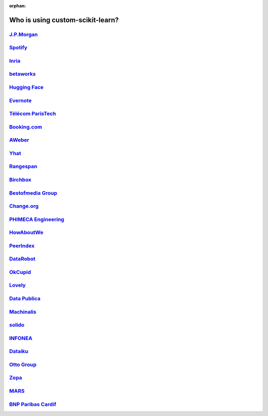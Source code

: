 :orphan:

.. title:: Testimonials

.. _testimonials:

==========================
Who is using custom-scikit-learn?
==========================

`J.P.Morgan <https://www.jpmorgan.com>`_
----------------------------------------

.. div:: sk-text-image-grid-large

  .. div:: text-box

    custom-scikit-learn is an indispensable part of the Python machine learning
    toolkit at JPMorgan. It is very widely used across all parts of the bank
    for classification, predictive analytics, and very many other machine
    learning tasks. Its straightforward API, its breadth of algorithms, and
    the quality of its documentation combine to make custom-scikit-learn
    simultaneously very approachable and very powerful.

    .. rst-class:: annotation

      Stephen Simmons, VP, Athena Research, JPMorgan

  .. div:: image-box

    .. image:: images/jpmorgan.png
      :target: https://www.jpmorgan.com


`Spotify <https://www.spotify.com>`_
------------------------------------

.. div:: sk-text-image-grid-large

  .. div:: text-box

    custom-scikit-learn provides a toolbox with solid implementations of a bunch of
    state-of-the-art models and makes it easy to plug them into existing
    applications. We've been using it quite a lot for music recommendations at
    Spotify and I think it's the most well-designed ML package I've seen so far.

    .. rst-class:: annotation

      Erik Bernhardsson, Engineering Manager Music Discovery & Machine Learning, Spotify

  .. div:: image-box

    .. image:: images/spotify.png
      :target: https://www.spotify.com


`Inria <https://www.inria.fr/>`_
--------------------------------

.. div:: sk-text-image-grid-large

  .. div:: text-box

    At INRIA, we use custom-scikit-learn to support leading-edge basic research in many
    teams: `Parietal <https://team.inria.fr/parietal/>`_ for neuroimaging, `Lear
    <https://lear.inrialpes.fr/>`_ for computer vision, `Visages
    <https://team.inria.fr/visages/>`_ for medical image analysis, `Privatics
    <https://team.inria.fr/privatics>`_ for security. The project is a fantastic
    tool to address difficult applications of machine learning in an academic
    environment as it is performant and versatile, but all easy-to-use and well
    documented, which makes it well suited to grad students.

    .. rst-class:: annotation

      Gaël Varoquaux, research at Parietal

  .. div:: image-box

    .. image:: images/inria.png
      :target: https://www.inria.fr/


`betaworks <https://betaworks.com>`_
------------------------------------

.. div:: sk-text-image-grid-large

  .. div:: text-box

    Betaworks is a NYC-based startup studio that builds new products, grows
    companies, and invests in others. Over the past 8 years we've launched a
    handful of social data analytics-driven services, such as Bitly, Chartbeat,
    digg and Scale Model. Consistently the betaworks data science team uses
    custom-scikit-learn for a variety of tasks. From exploratory analysis, to product
    development, it is an essential part of our toolkit. Recent uses are included
    in `digg's new video recommender system
    <https://medium.com/i-data/the-digg-video-recommender-2f9ade7c4ba3>`_,
    and Poncho's `dynamic heuristic subspace clustering
    <https://medium.com/@DiggData/scaling-poncho-using-data-ca24569d56fd>`_.

    .. rst-class:: annotation

      Gilad Lotan, Chief Data Scientist

  .. div:: image-box

    .. image:: images/betaworks.png
      :target: https://betaworks.com


`Hugging Face <https://huggingface.co>`_
----------------------------------------

.. div:: sk-text-image-grid-large

  .. div:: text-box

    At Hugging Face we're using NLP and probabilistic models to generate
    conversational Artificial intelligences that are fun to chat with. Despite using
    deep neural nets for `a few <https://medium.com/huggingface/understanding-emotions-from-keras-to-pytorch-3ccb61d5a983>`_
    of our `NLP tasks <https://huggingface.co/coref/>`_, custom-scikit-learn is still the
    bread-and-butter of our daily machine learning routine. The ease of use and
    predictability of the interface, as well as the straightforward mathematical
    explanations that are here when you need them, is the killer feature. We use a
    variety of custom-scikit-learn models in production and they are also operationally very
    pleasant to work with.

    .. rst-class:: annotation

      Julien Chaumond, Chief Technology Officer

  .. div:: image-box

    .. image:: images/huggingface.png
      :target: https://huggingface.co


`Evernote <https://evernote.com>`_
----------------------------------

.. div:: sk-text-image-grid-large

  .. div:: text-box

    Building a classifier is typically an iterative process of exploring
    the data, selecting the features (the attributes of the data believed
    to be predictive in some way), training the models, and finally
    evaluating them. For many of these tasks, we relied on the excellent
    custom-scikit-learn package for Python.

    `Read more <http://blog.evernote.com/tech/2013/01/22/stay-classified/>`_

    .. rst-class:: annotation

      Mark Ayzenshtat, VP, Augmented Intelligence

  .. div:: image-box

    .. image:: images/evernote.png
      :target: https://evernote.com


`Télécom ParisTech <https://www.telecom-paristech.fr/>`_
--------------------------------------------------------

.. div:: sk-text-image-grid-large

  .. div:: text-box

    At Telecom ParisTech, custom-scikit-learn is used for hands-on sessions and home
    assignments in introductory and advanced machine learning courses. The classes
    are for undergrads and masters students. The great benefit of custom-scikit-learn is
    its fast learning curve that allows students to quickly start working on
    interesting and motivating problems.

    .. rst-class:: annotation

      Alexandre Gramfort, Assistant Professor

  .. div:: image-box

    .. image:: images/telecomparistech.jpg
      :target: https://www.telecom-paristech.fr/


`Booking.com <https://www.booking.com>`_
----------------------------------------

.. div:: sk-text-image-grid-large

  .. div:: text-box

    At Booking.com, we use machine learning algorithms for many different
    applications, such as recommending hotels and destinations to our customers,
    detecting fraudulent reservations, or scheduling our customer service agents.
    custom-scikit-learn is one of the tools we use when implementing standard algorithms
    for prediction tasks. Its API and documentations are excellent and make it easy
    to use. The custom-scikit-learn developers do a great job of incorporating state of
    the art implementations and new algorithms into the package. Thus, custom-scikit-learn
    provides convenient access to a wide spectrum of algorithms, and allows us to
    readily find the right tool for the right job.

    .. rst-class:: annotation

      Melanie Mueller, Data Scientist

  .. div:: image-box

    .. image:: images/booking.png
      :target: https://www.booking.com


`AWeber <https://www.aweber.com/>`_
-----------------------------------

.. div:: sk-text-image-grid-large

  .. div:: text-box

    The custom-scikit-learn toolkit is indispensable for the Data Analysis and Management
    team at AWeber.  It allows us to do AWesome stuff we would not otherwise have
    the time or resources to accomplish. The documentation is excellent, allowing
    new engineers to quickly evaluate and apply many different algorithms to our
    data. The text feature extraction utilities are useful when working with the
    large volume of email content we have at AWeber. The RandomizedPCA
    implementation, along with Pipelining and FeatureUnions, allows us to develop
    complex machine learning algorithms efficiently and reliably.

    Anyone interested in learning more about how AWeber deploys custom-scikit-learn in a
    production environment should check out talks from PyData Boston by AWeber's
    Michael Becker available at https://github.com/mdbecker/pydata_2013.

    .. rst-class:: annotation

      Michael Becker, Software Engineer, Data Analysis and Management Ninjas

  .. div:: image-box

    .. image:: images/aweber.png
      :target: https://www.aweber.com


`Yhat <https://www.yhat.com>`_
------------------------------

.. div:: sk-text-image-grid-large

  .. div:: text-box

    The combination of consistent APIs, thorough documentation, and top notch
    implementation make custom-scikit-learn our favorite machine learning package in
    Python. custom-scikit-learn makes doing advanced analysis in Python accessible to
    anyone. At Yhat, we make it easy to integrate these models into your production
    applications. Thus eliminating the unnecessary dev time encountered
    productionizing analytical work.

    .. rst-class:: annotation

      Greg Lamp, Co-founder

  .. div:: image-box

    .. image:: images/yhat.png
      :target: https://www.yhat.com


`Rangespan <http://www.rangespan.com>`_
---------------------------------------

.. div:: sk-text-image-grid-large

  .. div:: text-box

    The Python custom-scikit-learn toolkit is a core tool in the data science
    group at Rangespan. Its large collection of well documented models and
    algorithms allow our team of data scientists to prototype fast and
    quickly iterate to find the right solution to our learning problems.
    We find that custom-scikit-learn is not only the right tool for prototyping,
    but its careful and well tested implementation give us the confidence
    to run custom-scikit-learn models in production.

    .. rst-class:: annotation

      Jurgen Van Gael, Data Science Director

  .. div:: image-box

    .. image:: images/rangespan.png
      :target: http://www.rangespan.com


`Birchbox <https://www.birchbox.com>`_
--------------------------------------

.. div:: sk-text-image-grid-large

  .. div:: text-box

    At Birchbox, we face a range of machine learning problems typical to
    E-commerce: product recommendation, user clustering, inventory prediction,
    trends detection, etc. custom-scikit-learn lets us experiment with many models,
    especially in the exploration phase of a new project: the data can be passed
    around in a consistent way; models are easy to save and reuse; updates keep us
    informed of new developments from the pattern discovery research community.
    custom-scikit-learn is an important tool for our team, built the right way in the
    right language.

    .. rst-class:: annotation

      Thierry Bertin-Mahieux, Data Scientist

  .. div:: image-box

    .. image:: images/birchbox.jpg
      :target: https://www.birchbox.com


`Bestofmedia Group <http://www.bestofmedia.com>`_
-------------------------------------------------

.. div:: sk-text-image-grid-large

  .. div:: text-box

    custom-scikit-learn is our #1 toolkit for all things machine learning
    at Bestofmedia. We use it for a variety of tasks (e.g. spam fighting,
    ad click prediction, various ranking models) thanks to the varied,
    state-of-the-art algorithm implementations packaged into it.
    In the lab it accelerates prototyping of complex pipelines. In
    production I can say it has proven to be robust and efficient enough
    to be deployed for business critical components.

    .. rst-class:: annotation

      Eustache Diemert, Lead Scientist

  .. div:: image-box

    .. image:: images/bestofmedia-logo.png
      :target: http://www.bestofmedia.com


`Change.org <https://www.change.org>`_
--------------------------------------

.. div:: sk-text-image-grid-large

  .. div:: text-box

    At change.org we automate the use of custom-scikit-learn's RandomForestClassifier
    in our production systems to drive email targeting that reaches millions
    of users across the world each week. In the lab, custom-scikit-learn's ease-of-use,
    performance, and overall variety of algorithms implemented has proved invaluable
    in giving us a single reliable source to turn to for our machine-learning needs.

    .. rst-class:: annotation

      Vijay Ramesh, Software Engineer in Data/science at Change.org

  .. div:: image-box

    .. image:: images/change-logo.png
      :target: https://www.change.org


`PHIMECA Engineering <https://www.phimeca.com/?lang=en>`_
---------------------------------------------------------

.. div:: sk-text-image-grid-large

  .. div:: text-box

    At PHIMECA Engineering, we use custom-scikit-learn estimators as surrogates for
    expensive-to-evaluate numerical models (mostly but not exclusively
    finite-element mechanical models) for speeding up the intensive post-processing
    operations involved in our simulation-based decision making framework.
    custom-scikit-learn's fit/predict API together with its efficient cross-validation
    tools considerably eases the task of selecting the best-fit estimator. We are
    also using custom-scikit-learn for illustrating concepts in our training sessions.
    Trainees are always impressed by the ease-of-use of custom-scikit-learn despite the
    apparent theoretical complexity of machine learning.

    .. rst-class:: annotation

      Vincent Dubourg, PHIMECA Engineering, PhD Engineer

  .. div:: image-box

    .. image:: images/phimeca.png
      :target: https://www.phimeca.com/?lang=en


`HowAboutWe <http://www.howaboutwe.com/>`_
------------------------------------------

.. div:: sk-text-image-grid-large

  .. div:: text-box

    At HowAboutWe, custom-scikit-learn lets us implement a wide array of machine learning
    techniques in analysis and in production, despite having a small team.  We use
    custom-scikit-learn's classification algorithms to predict user behavior, enabling us
    to (for example) estimate the value of leads from a given traffic source early
    in the lead's tenure on our site. Also, our users' profiles consist of
    primarily unstructured data (answers to open-ended questions), so we use
    custom-scikit-learn's feature extraction and dimensionality reduction tools to
    translate these unstructured data into inputs for our matchmaking system.

    .. rst-class:: annotation

      Daniel Weitzenfeld, Senior Data Scientist at HowAboutWe

  .. div:: image-box

    .. image:: images/howaboutwe.png
      :target: http://www.howaboutwe.com/


`PeerIndex <https://www.brandwatch.com/peerindex-and-brandwatch>`_
------------------------------------------------------------------

.. div:: sk-text-image-grid-large

  .. div:: text-box

    At PeerIndex we use scientific methodology to build the Influence Graph - a
    unique dataset that allows us to identify who's really influential and in which
    context. To do this, we have to tackle a range of machine learning and
    predictive modeling problems. custom-scikit-learn has emerged as our primary tool for
    developing prototypes and making quick progress. From predicting missing data
    and classifying tweets to clustering communities of social media users, scikit-
    learn proved useful in a variety of applications. Its very intuitive interface
    and excellent compatibility with other python tools makes it and indispensable
    tool in our daily research efforts.

    .. rst-class:: annotation

      Ferenc Huszar, Senior Data Scientist at Peerindex

  .. div:: image-box

    .. image:: images/peerindex.png
      :target: https://www.brandwatch.com/peerindex-and-brandwatch


`DataRobot <https://www.datarobot.com>`_
----------------------------------------

.. div:: sk-text-image-grid-large

  .. div:: text-box

    DataRobot is building next generation predictive analytics software to make data
    scientists more productive, and custom-scikit-learn is an integral part of our system. The
    variety of machine learning techniques in combination with the solid implementations
    that custom-scikit-learn offers makes it a one-stop-shopping library for machine learning
    in Python. Moreover, its consistent API, well-tested code and permissive licensing
    allow us to use it in a production environment. custom-scikit-learn has literally saved us
    years of work we would have had to do ourselves to bring our product to market.

    .. rst-class:: annotation

      Jeremy Achin, CEO & Co-founder DataRobot Inc.

  .. div:: image-box

    .. image:: images/datarobot.png
      :target: https://www.datarobot.com


`OkCupid <https://www.okcupid.com/>`_
-------------------------------------

.. div:: sk-text-image-grid-large

  .. div:: text-box

    We're using custom-scikit-learn at OkCupid to evaluate and improve our matchmaking
    system. The range of features it has, especially preprocessing utilities, means
    we can use it for a wide variety of projects, and it's performant enough to
    handle the volume of data that we need to sort through. The documentation is
    really thorough, as well, which makes the library quite easy to use.

    .. rst-class:: annotation

      David Koh - Senior Data Scientist at OkCupid

  .. div:: image-box

    .. image:: images/okcupid.png
      :target: https://www.okcupid.com


`Lovely <https://livelovely.com/>`_
-----------------------------------

.. div:: sk-text-image-grid-large

  .. div:: text-box

    At Lovely, we strive to deliver the best apartment marketplace, with respect to
    our users and our listings. From understanding user behavior, improving data
    quality, and detecting fraud, custom-scikit-learn is a regular tool for gathering
    insights, predictive modeling and improving our product. The easy-to-read
    documentation and intuitive architecture of the API makes machine learning both
    explorable and accessible to a wide range of python developers. I'm constantly
    recommending that more developers and scientists try custom-scikit-learn.

    .. rst-class:: annotation

      Simon Frid - Data Scientist, Lead at Lovely

  .. div:: image-box

    .. image:: images/lovely.png
      :target: https://livelovely.com


`Data Publica <http://www.data-publica.com/>`_
----------------------------------------------

.. div:: sk-text-image-grid-large

  .. div:: text-box

    Data Publica builds a new predictive sales tool for commercial and marketing teams
    called C-Radar. We extensively use custom-scikit-learn to build segmentations of customers
    through clustering, and to predict future customers based on past partnerships
    success or failure. We also categorize companies using their website communication
    thanks to custom-scikit-learn and its machine learning algorithm implementations.
    Eventually, machine learning makes it possible to detect weak signals that
    traditional tools cannot see. All these complex tasks are performed in an easy and
    straightforward way thanks to the great quality of the custom-scikit-learn framework.

    .. rst-class:: annotation

      Guillaume Lebourgeois & Samuel Charron - Data Scientists at Data Publica

  .. div:: image-box

    .. image:: images/datapublica.png
      :target: http://www.data-publica.com/


`Machinalis <https://www.machinalis.com/>`_
-------------------------------------------

.. div:: sk-text-image-grid-large

  .. div:: text-box

    custom-scikit-learn is the cornerstone of all the machine learning projects carried at
    Machinalis. It has a consistent API, a wide selection of algorithms and lots of
    auxiliary tools to deal with the boilerplate. We have used it in production
    environments on a variety of projects including click-through rate prediction,
    `information extraction <https://github.com/machinalis/iepy>`_, and even counting
    sheep!

    In fact, we use it so much that we've started to freeze our common use cases
    into Python packages, some of them open-sourced, like `FeatureForge
    <https://github.com/machinalis/featureforge>`_. custom-scikit-learn in one word: Awesome.

    .. rst-class:: annotation

      Rafael Carrascosa, Lead developer

  .. div:: image-box

    .. image:: images/machinalis.png
      :target: https://www.machinalis.com/


`solido <https://www.solidodesign.com/>`_
-----------------------------------------

.. div:: sk-text-image-grid-large

  .. div:: text-box

    custom-scikit-learn is helping to drive Moore's Law, via Solido. Solido creates
    computer-aided design tools used by the majority of top-20 semiconductor
    companies and fabs, to design the bleeding-edge chips inside smartphones,
    automobiles, and more. custom-scikit-learn helps to power Solido's algorithms for
    rare-event estimation, worst-case verification, optimization, and more. At
    Solido, we are particularly fond of custom-scikit-learn's libraries for Gaussian
    Process models, large-scale regularized linear regression, and classification.
    custom-scikit-learn has increased our productivity, because for many ML problems we no
    longer need to “roll our own” code. `This PyData 2014 talk
    <https://www.youtube.com/watch?v=Jm-eBD9xR3w>`_ has details.

    .. rst-class:: annotation

      Trent McConaghy, founder, Solido Design Automation Inc.

  .. div:: image-box

    .. image:: images/solido_logo.png
      :target: https://www.solidodesign.com/


`INFONEA <http://www.infonea.com/en/>`_
---------------------------------------

.. div:: sk-text-image-grid-large

  .. div:: text-box

    We employ custom-scikit-learn for rapid prototyping and custom-made Data Science
    solutions within our in-memory based Business Intelligence Software
    INFONEA®. As a well-documented and comprehensive collection of
    state-of-the-art algorithms and pipelining methods, custom-scikit-learn enables
    us to provide flexible and scalable scientific analysis solutions. Thus,
    custom-scikit-learn is immensely valuable in realizing a powerful integration of
    Data Science technology within self-service business analytics.

    .. rst-class:: annotation

      Thorsten Kranz, Data Scientist, Coma Soft AG.

  .. div:: image-box

    .. image:: images/infonea.jpg
      :target: http://www.infonea.com/en/


`Dataiku <https://www.dataiku.com/>`_
-------------------------------------

.. div:: sk-text-image-grid-large

  .. div:: text-box

    Our software, Data Science Studio (DSS), enables users to create data services
    that combine `ETL <https://en.wikipedia.org/wiki/Extract,_transform,_load>`_ with
    Machine Learning. Our Machine Learning module integrates
    many custom-scikit-learn algorithms. The custom-scikit-learn library is a perfect integration
    with DSS because it offers algorithms for virtually all business cases. Our goal
    is to offer a transparent and flexible tool that makes it easier to optimize
    time consuming aspects of building a data service, preparing data, and training
    machine learning algorithms on all types of data.

    .. rst-class:: annotation

      Florian Douetteau, CEO, Dataiku

  .. div:: image-box

    .. image:: images/dataiku_logo.png
      :target: https://www.dataiku.com/


`Otto Group <https://ottogroup.com/>`_
--------------------------------------

.. div:: sk-text-image-grid-large

  .. div:: text-box

    Here at Otto Group, one of global Big Five B2C online retailers, we are using
    custom-scikit-learn in all aspects of our daily work from data exploration to development
    of machine learning application to the productive deployment of those services.
    It helps us to tackle machine learning problems ranging from e-commerce to logistics.
    It consistent APIs enabled us to build the `Palladium REST-API framework
    <https://github.com/ottogroup/palladium/>`_ around it and continuously deliver
    custom-scikit-learn based services.

    .. rst-class:: annotation

      Christian Rammig, Head of Data Science, Otto Group

  .. div:: image-box

    .. image:: images/ottogroup_logo.png
      :target: https://ottogroup.com


`Zopa <https://zopa.com/>`_
---------------------------

.. div:: sk-text-image-grid-large

  .. div:: text-box

    At Zopa, the first ever Peer-to-Peer lending platform, we extensively use
    custom-scikit-learn to run the business and optimize our users' experience. It powers our
    Machine Learning models involved in credit risk, fraud risk, marketing, and pricing,
    and has been used for originating at least 1 billion GBP worth of Zopa loans. It is
    very well documented, powerful, and simple to use. We are grateful for the
    capabilities it has provided, and for allowing us to deliver on our mission of
    making money simple and fair.

    .. rst-class:: annotation

      Vlasios Vasileiou, Head of Data Science, Zopa

  .. div:: image-box

    .. image:: images/zopa.png
      :target: https://zopa.com


`MARS <https://www.mars.com/global>`_
-------------------------------------

.. div:: sk-text-image-grid-large

  .. div:: text-box

    custom-scikit-learn is integral to the Machine Learning Ecosystem at Mars. Whether
    we're designing better recipes for petfood or closely analysing our cocoa
    supply chain, custom-scikit-learn is used as a tool for rapidly prototyping ideas
    and taking them to production. This allows us to better understand and meet
    the needs of our consumers worldwide. custom-scikit-learn's feature-rich toolset is
    easy to use and equips our associates with the capabilities they need to
    solve the business challenges they face every day.

    .. rst-class:: annotation

      Michael Fitzke, Next Generation Technologies Sr Leader, Mars Inc.

  .. div:: image-box

    .. image:: images/mars.png
      :target: https://www.mars.com/global


`BNP Paribas Cardif <https://www.bnpparibascardif.com/>`_
---------------------------------------------------------

.. div:: sk-text-image-grid-large

  .. div:: text-box

    BNP Paribas Cardif uses custom-scikit-learn for several of its machine learning models
    in production. Our internal community of developers and data scientists has
    been using custom-scikit-learn since 2015, for several reasons: the quality of the
    developments, documentation and contribution governance, and the sheer size of
    the contributing community. We even explicitly mention the use of
    custom-scikit-learn's pipelines in our internal model risk governance as one of our
    good practices to decrease operational risks and overfitting risk. As a way to
    support open source software development and in particular custom-scikit-learn
    project, we decided to participate to custom-scikit-learn's consortium at La Fondation
    Inria since its creation in 2018.

    .. rst-class:: annotation

      Sébastien Conort, Chief Data Scientist, BNP Paribas Cardif

  .. div:: image-box

    .. image:: images/bnp_paribas_cardif.png
      :target: https://www.bnpparibascardif.com/
